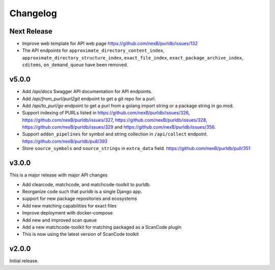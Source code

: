 Changelog
=========

Next Release
----------------

- Improve web template for API web page https://github.com/nexB/purldb/issues/132
- The API endpoints for ``approximate_directory_content_index``,
  ``approximate_directory_structure_index``, ``exact_file_index``,
  ``exact_package_archive_index``, ``cditems``, ``on_demand_queue`` have been
  removed.


v5.0.0
---------

- Add `/api/docs` Swagger API documentation for API endpoints.
- Add `/api/from_purl/purl2git` endpoint to get a git repo for a purl.
- Add `/api/to_purl/go` endpoint to get a purl from a golang import string or a package string in go.mod.
- Support indexing of PURLs listed in https://github.com/nexB/purldb/issues/326,
  https://github.com/nexB/purldb/issues/327, https://github.com/nexB/purldb/issues/328,
  https://github.com/nexB/purldb/issues/329 and https://github.com/nexB/purldb/issues/356.
- Support ``addon_pipelines`` for symbol and string collection in ``/api/collect`` endpoint. https://github.com/nexB/purldb/pull/393
- Store ``source_symbols`` and ``source_strings`` in ``extra_data`` field. https://github.com/nexB/purldb/pull/351


v3.0.0
-------

This is a major release with major API changes

- Add clearcode, matchcode, and matchcode-toolkit to purldb.
- Reorganize code such that purldb is a single Django app.
- support for new package repositories and ecosystems
- Add new matching capabilities for exact files
- Improve deployment with docker-compose
- Add new and improved scan queue
- Add a new matchcode-toolkit for matching packaged as a ScanCode plugin
- This is now using the latest version of ScanCode toolkit


v2.0.0
------

Initial release.
